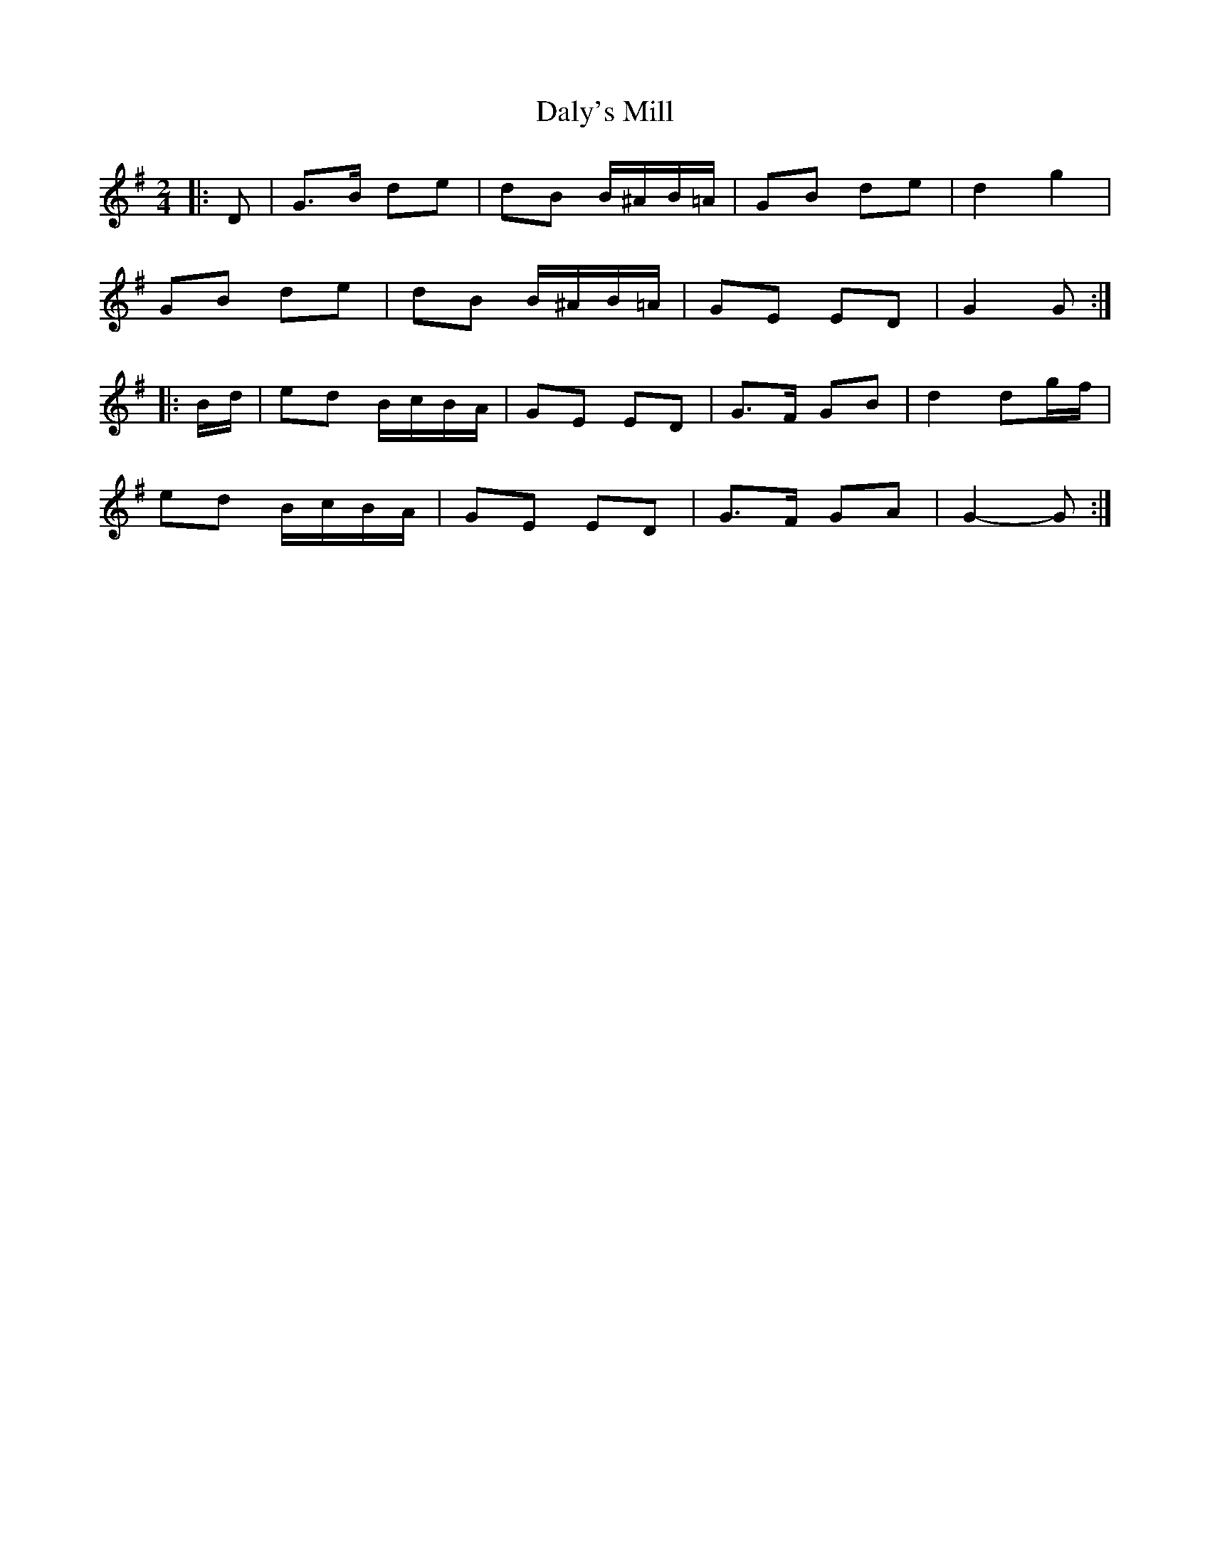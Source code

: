 X: 2
T: Daly's Mill
Z: ceolachan
S: https://thesession.org/tunes/8918#setting19773
R: polka
M: 2/4
L: 1/8
K: Gmaj
|: D |G>B de | dB B/^A/B/=A/ | GB de | d2 g2 |
GB de | dB B/^A/B/=A/ | GE ED | G2 G :|
|: B/d/ |ed B/c/B/A/ | GE ED | G>F GB | d2 dg/f/ |
ed B/c/B/A/ | GE ED | G>F GA | G2- G :|
